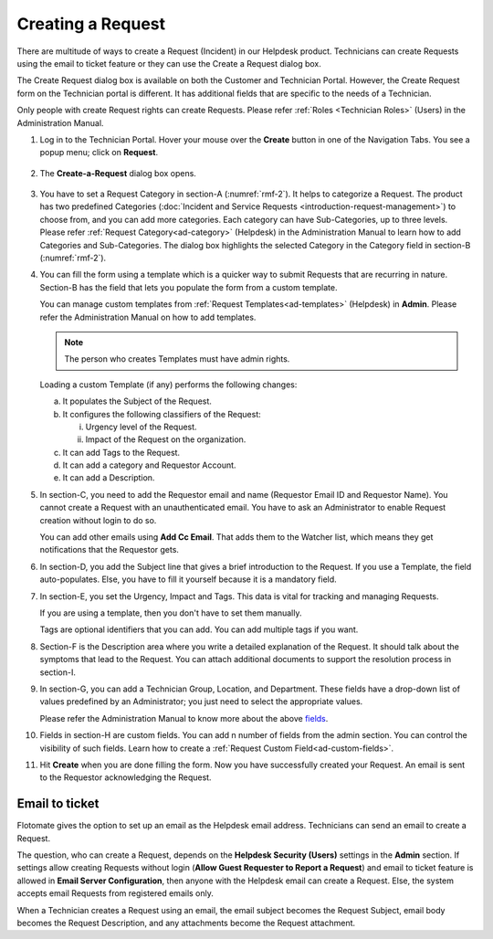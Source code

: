 ******************
Creating a Request 
******************

There are multitude of ways to create a Request (Incident) in our Helpdesk product. 
Technicians can create Requests using the email to ticket feature or they can use
the Create a Request dialog box.

The Create Request dialog box is available on both the Customer and
Technician Portal. However, the Create Request form on the Technician
portal is different. It has additional fields that are specific to the
needs of a Technician.

Only people with create Request rights can create Requests. Please refer
:ref:`Roles <Technician Roles>` (Users) in the Administration Manual.

1. Log in to the Technician Portal. Hover your mouse over the **Create**
   button in one of the Navigation Tabs. You see a popup menu; click on
   **Request**.

.. _rmf-1:

.. figure:: https://s3-ap-southeast-1.amazonaws.com/flotomate-resources/request-management/RM-1.png
    :align: center
    :alt: figure 1

2. The **Create-a-Request** dialog box opens.

.. _rmf-2:

.. figure:: https://s3-ap-southeast-1.amazonaws.com/flotomate-resources/request-management/RM-2.png
    :align: center
    :alt: figure 2

.. _rmf-3:

.. figure:: https://s3-ap-southeast-1.amazonaws.com/flotomate-resources/request-management/RM-3.png
    :align: center
    :alt: figure 3

3. You have to set a Request Category in section-A (:numref:`rmf-2`). It helps to categorize a Request. 
   The product has two predefined Categories (:doc:`Incident and Service Requests <introduction-request-management>`) 
   to choose from, and you can add more categories. Each category can have
   Sub-Categories, up to three levels. Please refer :ref:`Request Category<ad-category>`
   (Helpdesk) in the Administration Manual to learn how to add
   Categories and Sub-Categories.
   The dialog box highlights the selected Category in the Category field
   in section-B (:numref:`rmf-2`).

4. You can fill the form using a template which is a quicker way to
   submit Requests that are recurring in nature. Section-B has the field that lets you populate the form from
   a custom template.

   You can manage custom templates from :ref:`Request Templates<ad-templates>` (Helpdesk)
   in **Admin**. Please refer the Administration Manual on how to add
   templates.

   .. note:: The person who creates Templates must have admin rights.

   Loading a custom Template (if any) performs the following changes:

   a. It populates the Subject of the Request.

   b. It configures the following classifiers of the Request:

      i.  Urgency level of the Request.

      ii. Impact of the Request on the organization.

   c. It can add Tags to the Request.

   d. It can add a category and Requestor Account.

   e. It can add a Description.

5. In section-C, you need to add the Requestor email and name (Requestor
   Email ID and Requestor Name). You cannot create a Request with an
   unauthenticated email. You have to ask an Administrator to enable
   Request creation without login to do so.

   You can add other emails using **Add Cc Email**. That adds them to
   the Watcher list, which means they get notifications that the
   Requestor gets.

6. In section-D, you add the Subject line that gives a brief
   introduction to the Request. If you use a Template, the field
   auto-populates. Else, you have to fill it yourself because it is a
   mandatory field.

7. In section-E, you set the Urgency, Impact and Tags. This
   data is vital for tracking and managing Requests.

   If you are using a template, then you don't have to set them manually.

   Tags are optional identifiers that you can add. You can add multiple
   tags if you want.

8. Section-F is the Description area where you write a detailed
   explanation of the Request. It should talk about the symptoms that
   lead to the Request. You can attach additional documents to support
   the resolution process in section-I.

9. In section-G, you can add a Technician Group, Location, and
   Department. These fields have a drop-down list of values predefined
   by an Administrator; you just need to select the appropriate values.

   Please refer the Administration Manual to know more about the above `fields <http://docs.flotomate.com/en/latest/admin/index.html>`_.

10. Fields in section-H are custom fields. You can add n number of fields from the admin section. 
    You can control the visibility of such fields. Learn how to create a :ref:`Request Custom Field<ad-custom-fields>`.    

11. Hit **Create** when you are done filling the form. Now you have
    successfully created your Request. An email is sent to the Requestor
    acknowledging the Request.

Email to ticket
---------------

Flotomate gives the option to set up an email as the Helpdesk email
address. Technicians can send an email to create a Request.

The question, who can create a Request, depends on the **Helpdesk Security (Users)**
settings in the **Admin** section. If settings allow creating Requests
without login (**Allow Guest Requester to Report a Request**) and email to ticket feature is allowed in **Email Server Configuration**, 
then anyone with the Helpdesk email can create a Request.
Else, the system accepts email Requests from registered emails only.

When a Technician creates a Request using an email, the email subject
becomes the Request Subject, email body becomes the Request Description,
and any attachments become the Request attachment.